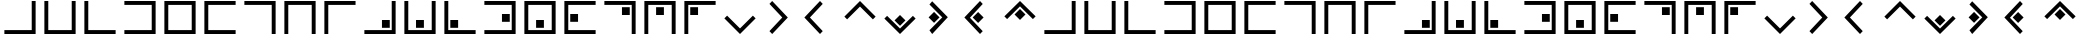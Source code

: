 SplineFontDB: 3.0
FontName: CodifiedPigpen-Regular
FullName: CodifiedPigpen
FamilyName: CodifiedPigpen
Weight: Regular
Copyright: Copyright (c) 2017, Guillermo Robles. Licensed under the SIL Open Font License, version 1.1
UComments: "2017-8-10: Created with FontForge (http://fontforge.org)"
Version: 0.1
ItalicAngle: 0
UnderlinePosition: -51
UnderlineWidth: 25
Ascent: 410
Descent: 102
InvalidEm: 0
LayerCount: 2
Layer: 0 0 "Back" 1
Layer: 1 0 "Fore" 0
XUID: [1021 514 -681402365 9219385]
StyleMap: 0x0000
FSType: 0
OS2Version: 0
OS2_WeightWidthSlopeOnly: 0
OS2_UseTypoMetrics: 1
CreationTime: 1502318006
ModificationTime: 1503433163
OS2TypoAscent: 0
OS2TypoAOffset: 1
OS2TypoDescent: 0
OS2TypoDOffset: 1
OS2TypoLinegap: 46
OS2WinAscent: 0
OS2WinAOffset: 1
OS2WinDescent: 0
OS2WinDOffset: 1
HheadAscent: 0
HheadAOffset: 1
HheadDescent: 0
HheadDOffset: 1
MarkAttachClasses: 1
DEI: 91125
Encoding: ISO8859-1
UnicodeInterp: none
NameList: AGL For New Fonts
DisplaySize: -48
AntiAlias: 1
FitToEm: 0
WinInfo: 0 27 10
BeginPrivate: 0
EndPrivate
BeginChars: 256 53

StartChar: B
Encoding: 66 66 0
Width: 512
VWidth: 0
Flags: HW
LayerCount: 2
Fore
SplineSet
56 400 m 1
 106 400 l 1
 106 50 l 1
 406 50 l 1
 406 400 l 1
 456 400 l 1
 456 0 l 1
 56 0 l 1
 56 400 l 1
EndSplineSet
Validated: 1
EndChar

StartChar: A
Encoding: 65 65 1
Width: 512
VWidth: 0
Flags: HW
LayerCount: 2
Fore
SplineSet
56 50 m 1
 406 50 l 1
 406 400 l 1
 456 400 l 1
 456 0 l 1
 56 0 l 1
 56 50 l 1
EndSplineSet
Validated: 1
EndChar

StartChar: C
Encoding: 67 67 2
Width: 512
VWidth: 0
Flags: HW
LayerCount: 2
Fore
SplineSet
56 400 m 1
 106 400 l 1
 106 50 l 1
 456 50 l 1
 456 0 l 1
 56 0 l 1
 56 400 l 1
EndSplineSet
Validated: 1
EndChar

StartChar: D
Encoding: 68 68 3
Width: 512
VWidth: 0
Flags: HW
LayerCount: 2
Fore
SplineSet
56 50 m 1
 406 50 l 1
 406 350 l 1
 56 350 l 1
 56 400 l 1
 456 400 l 1
 456 0 l 1
 56 0 l 1
 56 50 l 1
EndSplineSet
Validated: 1
EndChar

StartChar: E
Encoding: 69 69 4
Width: 512
VWidth: 0
Flags: HW
LayerCount: 2
Fore
SplineSet
56 400 m 1
 456 400 l 1
 456 0 l 1
 56 0 l 1
 56 400 l 1
106 350 m 5
 106 50 l 5
 406 50 l 5
 406 350 l 5
 106 350 l 5
EndSplineSet
Validated: 1
EndChar

StartChar: F
Encoding: 70 70 5
Width: 512
VWidth: 0
Flags: HW
LayerCount: 2
Fore
SplineSet
56 400 m 1
 456 400 l 1
 456 350 l 1
 106 350 l 1
 106 50 l 1
 456 50 l 1
 456 0 l 1
 56 0 l 1
 56 400 l 1
EndSplineSet
Validated: 1
EndChar

StartChar: G
Encoding: 71 71 6
Width: 512
VWidth: 0
Flags: HW
LayerCount: 2
Fore
SplineSet
56 400 m 1
 456 400 l 1
 456 0 l 1
 406 0 l 1
 406 350 l 1
 56 350 l 1
 56 400 l 1
EndSplineSet
Validated: 1
EndChar

StartChar: H
Encoding: 72 72 7
Width: 512
VWidth: 0
Flags: HW
LayerCount: 2
Fore
SplineSet
456 400 m 1
 456 0 l 1
 406 0 l 1
 406 350 l 1
 106 350 l 1
 106 0 l 1
 56 0 l 1
 56 400 l 1
 456 400 l 1
EndSplineSet
Validated: 1
EndChar

StartChar: I
Encoding: 73 73 8
Width: 512
VWidth: 0
Flags: HW
LayerCount: 2
Fore
SplineSet
106 0 m 1
 56 0 l 1
 56 400 l 1
 455 400 l 1
 455 350 l 1
 106 350 l 1
 106 0 l 1
EndSplineSet
Validated: 1
EndChar

StartChar: J
Encoding: 74 74 9
Width: 512
VWidth: 0
Flags: HW
LayerCount: 2
Fore
SplineSet
56 50 m 1
 406 50 l 1
 406 400 l 1
 456 400 l 1
 456 0 l 1
 56 0 l 1
 56 50 l 1
381 175 m 1
 381 75 l 1
 281 75 l 1
 281 175 l 5
 381 175 l 1
EndSplineSet
Validated: 1
EndChar

StartChar: K
Encoding: 75 75 10
Width: 512
VWidth: 0
Flags: HW
LayerCount: 2
Fore
SplineSet
56 400 m 1
 106 400 l 1
 106 50 l 1
 406 50 l 1
 406 400 l 1
 456 400 l 1
 456 0 l 1
 56 0 l 1
 56 400 l 1
306 175 m 5
 306 75 l 1
 205 75 l 1
 205 175 l 1
 306 175 l 5
EndSplineSet
Validated: 1
EndChar

StartChar: L
Encoding: 76 76 11
Width: 512
VWidth: 0
Flags: HW
LayerCount: 2
Fore
SplineSet
56 400 m 1
 106 400 l 1
 106 50 l 1
 456 50 l 1
 456 0 l 1
 56 0 l 1
 56 400 l 1
132 75 m 5
 132 175 l 5
 232 175 l 5
 232 75 l 5
 132 75 l 5
EndSplineSet
Validated: 1
EndChar

StartChar: M
Encoding: 77 77 12
Width: 512
VWidth: 0
Flags: HW
LayerCount: 2
Fore
SplineSet
381 250 m 1
 381 150 l 1
 281 150 l 1
 281 250 l 1
 381 250 l 1
56 400 m 1
 456 400 l 1
 456 0 l 1
 56 0 l 1
 56 50 l 1
 406 50 l 1
 406 350 l 1
 56 350 l 1
 56 400 l 1
EndSplineSet
Validated: 1
EndChar

StartChar: N
Encoding: 78 78 13
Width: 512
VWidth: 0
Flags: HW
LayerCount: 2
Fore
SplineSet
306 175 m 1
 306 75 l 1
 206 75 l 1
 206 175 l 1
 306 175 l 1
56 400 m 1
 456 400 l 1
 456 0 l 1
 56 0 l 1
 56 400 l 1
106 350 m 1
 106 50 l 1
 406 50 l 1
 406 350 l 1
 106 350 l 1
EndSplineSet
Validated: 1
EndChar

StartChar: O
Encoding: 79 79 14
Width: 512
VWidth: 0
Flags: HW
LayerCount: 2
Fore
SplineSet
231 250 m 1
 231 150 l 1
 131 150 l 1
 131 250 l 1
 231 250 l 1
56 400 m 1
 456 400 l 1
 456 350 l 1
 106 350 l 1
 106 50 l 1
 456 50 l 1
 456 0 l 1
 56 0 l 1
 56 400 l 1
EndSplineSet
Validated: 1
EndChar

StartChar: P
Encoding: 80 80 15
Width: 512
VWidth: 0
Flags: HW
LayerCount: 2
Fore
SplineSet
56 400 m 1
 456 400 l 1
 456 0 l 1
 406 0 l 1
 406 350 l 1
 56 350 l 1
 56 400 l 1
381 325 m 5
 381 225 l 5
 281 225 l 5
 281 325 l 5
 381 325 l 5
EndSplineSet
Validated: 1
EndChar

StartChar: Q
Encoding: 81 81 16
Width: 512
VWidth: 0
Flags: HW
LayerCount: 2
Fore
SplineSet
306 325 m 1
 306 225 l 1
 206 225 l 1
 206 325 l 1
 306 325 l 1
456 400 m 1
 456 0 l 1
 406 0 l 1
 406 350 l 1
 106 350 l 1
 106 0 l 1
 56 0 l 1
 56 400 l 1
 456 400 l 1
EndSplineSet
Validated: 1
EndChar

StartChar: R
Encoding: 82 82 17
Width: 512
VWidth: 0
Flags: HW
LayerCount: 2
Fore
SplineSet
106 0 m 1
 56 0 l 1
 56 400 l 1
 456 400 l 1
 456 350 l 1
 106 350 l 1
 106 0 l 1
131 325 m 5
 231 325 l 5
 231 225 l 5
 131 225 l 5
 131 325 l 5
EndSplineSet
Validated: 1
EndChar

StartChar: S
Encoding: 83 83 18
Width: 512
VWidth: 0
Flags: HW
LayerCount: 2
Fore
SplineSet
421 235 m 5
 456 200 l 1
 256 0 l 1
 56 200 l 1
 91 235 l 1
 256 71 l 1
 421 235 l 5
EndSplineSet
Validated: 1
EndChar

StartChar: T
Encoding: 84 84 19
Width: 512
VWidth: 0
Flags: HW
LayerCount: 2
Fore
SplineSet
121 365 m 1
 156 400 l 1
 356 200 l 1
 156 0 l 1
 121 35 l 1
 285 200 l 1
 121 365 l 1
EndSplineSet
Validated: 1
EndChar

StartChar: U
Encoding: 85 85 20
Width: 512
VWidth: 0
Flags: H
LayerCount: 2
Fore
SplineSet
56 200 m 25
 256 400 l 25
 291 365 l 29
 127 200 l 25
 291 35 l 25
 256 0 l 25
 56 200 l 25
EndSplineSet
Validated: 1
EndChar

StartChar: V
Encoding: 86 86 21
Width: 512
VWidth: 0
Flags: H
LayerCount: 2
Fore
SplineSet
56 200 m 1
 256 400 l 25
 456 200 l 1
 421 165 l 25
 256 329 l 1
 91 165 l 25
 56 200 l 1
EndSplineSet
Validated: 1
EndChar

StartChar: W
Encoding: 87 87 22
Width: 512
VWidth: 0
Flags: HW
LayerCount: 2
Fore
SplineSet
421 235 m 1
 456 200 l 1
 256 0 l 1
 56 200 l 1
 91 235 l 1
 256 71 l 1
 421 235 l 1
326 176 m 5
 256 106 l 5
 186 176 l 5
 256 246 l 5
 326 176 l 5
EndSplineSet
Validated: 1
EndChar

StartChar: X
Encoding: 88 88 23
Width: 512
VWidth: 0
Flags: HW
LayerCount: 2
Fore
SplineSet
250 200 m 1
 180 130 l 1
 110 200 l 1
 180 270 l 1
 250 200 l 1
121 365 m 1
 156 400 l 1
 356 200 l 1
 156 0 l 1
 121 35 l 1
 285 200 l 1
 121 365 l 1
EndSplineSet
Validated: 1
EndChar

StartChar: Y
Encoding: 89 89 24
Width: 512
VWidth: 0
Flags: HW
LayerCount: 2
Fore
SplineSet
302 200 m 1
 232 130 l 1
 162 200 l 1
 232 270 l 1
 302 200 l 1
56 200 m 25
 256 400 l 25
 291 365 l 25
 127 200 l 25
 291 35 l 25
 256 0 l 25
 56 200 l 25
EndSplineSet
Validated: 1
EndChar

StartChar: Z
Encoding: 90 90 25
Width: 512
VWidth: 0
Flags: HW
LayerCount: 2
Fore
SplineSet
326 224 m 1
 256 154 l 1
 186 224 l 1
 256 294 l 1
 326 224 l 1
56 200 m 1
 256 400 l 25
 456 200 l 1
 421 165 l 25
 256 329 l 1
 91 165 l 25
 56 200 l 1
EndSplineSet
Validated: 1
EndChar

StartChar: a
Encoding: 97 97 26
Width: 512
VWidth: 0
Flags: HW
LayerCount: 2
Fore
SplineSet
56 50 m 1
 406 50 l 1
 406 400 l 1
 456 400 l 1
 456 0 l 1
 56 0 l 1
 56 50 l 1
EndSplineSet
Validated: 1
EndChar

StartChar: b
Encoding: 98 98 27
Width: 512
VWidth: 0
Flags: HW
LayerCount: 2
Fore
SplineSet
56 400 m 1
 106 400 l 1
 106 50 l 1
 406 50 l 1
 406 400 l 1
 456 400 l 1
 456 0 l 1
 56 0 l 1
 56 400 l 1
EndSplineSet
Validated: 1
EndChar

StartChar: c
Encoding: 99 99 28
Width: 512
VWidth: 0
Flags: HW
LayerCount: 2
Fore
SplineSet
56 400 m 1
 106 400 l 1
 106 50 l 1
 456 50 l 1
 456 0 l 1
 56 0 l 1
 56 400 l 1
EndSplineSet
Validated: 1
EndChar

StartChar: d
Encoding: 100 100 29
Width: 512
VWidth: 0
Flags: HW
LayerCount: 2
Fore
SplineSet
56 50 m 1
 406 50 l 1
 406 350 l 1
 56 350 l 1
 56 400 l 1
 456 400 l 1
 456 0 l 1
 56 0 l 1
 56 50 l 1
EndSplineSet
Validated: 1
EndChar

StartChar: e
Encoding: 101 101 30
Width: 512
VWidth: 0
Flags: HW
LayerCount: 2
Fore
SplineSet
56 400 m 1
 456 400 l 1
 456 0 l 1
 56 0 l 1
 56 400 l 1
106 350 m 5
 106 50 l 5
 406 50 l 5
 406 350 l 5
 106 350 l 5
EndSplineSet
Validated: 1
EndChar

StartChar: f
Encoding: 102 102 31
Width: 512
VWidth: 0
Flags: HW
LayerCount: 2
Fore
SplineSet
56 400 m 1
 456 400 l 1
 456 350 l 1
 106 350 l 1
 106 50 l 1
 456 50 l 1
 456 0 l 1
 56 0 l 1
 56 400 l 1
EndSplineSet
Validated: 1
EndChar

StartChar: g
Encoding: 103 103 32
Width: 512
VWidth: 0
Flags: HW
LayerCount: 2
Fore
SplineSet
56 400 m 1
 456 400 l 1
 456 0 l 1
 406 0 l 1
 406 350 l 1
 56 350 l 1
 56 400 l 1
EndSplineSet
Validated: 1
EndChar

StartChar: h
Encoding: 104 104 33
Width: 512
VWidth: 0
Flags: HW
LayerCount: 2
Fore
SplineSet
456 400 m 1
 456 0 l 1
 406 0 l 1
 406 350 l 1
 106 350 l 1
 106 0 l 1
 56 0 l 1
 56 400 l 1
 456 400 l 1
EndSplineSet
Validated: 1
EndChar

StartChar: i
Encoding: 105 105 34
Width: 512
VWidth: 0
Flags: HW
LayerCount: 2
Fore
SplineSet
106 0 m 1
 56 0 l 1
 56 400 l 1
 455 400 l 1
 455 350 l 1
 106 350 l 1
 106 0 l 1
EndSplineSet
Validated: 1
EndChar

StartChar: j
Encoding: 106 106 35
Width: 512
VWidth: 0
Flags: HW
LayerCount: 2
Fore
SplineSet
56 50 m 1
 406 50 l 1
 406 400 l 1
 456 400 l 1
 456 0 l 1
 56 0 l 1
 56 50 l 1
381 175 m 1
 381 75 l 1
 281 75 l 1
 281 175 l 5
 381 175 l 1
EndSplineSet
Validated: 1
EndChar

StartChar: k
Encoding: 107 107 36
Width: 512
VWidth: 0
Flags: HW
LayerCount: 2
Fore
SplineSet
56 400 m 1
 106 400 l 1
 106 50 l 1
 406 50 l 1
 406 400 l 1
 456 400 l 1
 456 0 l 1
 56 0 l 1
 56 400 l 1
306 175 m 5
 306 75 l 1
 205 75 l 1
 205 175 l 1
 306 175 l 5
EndSplineSet
Validated: 1
EndChar

StartChar: l
Encoding: 108 108 37
Width: 512
VWidth: 0
Flags: HW
LayerCount: 2
Fore
SplineSet
56 400 m 1
 106 400 l 1
 106 50 l 1
 456 50 l 1
 456 0 l 1
 56 0 l 1
 56 400 l 1
132 75 m 5
 132 175 l 5
 232 175 l 5
 232 75 l 5
 132 75 l 5
EndSplineSet
Validated: 1
EndChar

StartChar: m
Encoding: 109 109 38
Width: 512
VWidth: 0
Flags: HW
LayerCount: 2
Fore
SplineSet
381 250 m 1
 381 150 l 1
 281 150 l 1
 281 250 l 1
 381 250 l 1
56 400 m 1
 456 400 l 1
 456 0 l 1
 56 0 l 1
 56 50 l 1
 406 50 l 1
 406 350 l 1
 56 350 l 1
 56 400 l 1
EndSplineSet
Validated: 1
EndChar

StartChar: n
Encoding: 110 110 39
Width: 512
VWidth: 0
Flags: HW
LayerCount: 2
Fore
SplineSet
306 175 m 1
 306 75 l 1
 206 75 l 1
 206 175 l 1
 306 175 l 1
56 400 m 1
 456 400 l 1
 456 0 l 1
 56 0 l 1
 56 400 l 1
106 350 m 1
 106 50 l 1
 406 50 l 1
 406 350 l 1
 106 350 l 1
EndSplineSet
Validated: 1
EndChar

StartChar: o
Encoding: 111 111 40
Width: 512
VWidth: 0
Flags: HW
LayerCount: 2
Fore
SplineSet
231 250 m 1
 231 150 l 1
 131 150 l 1
 131 250 l 1
 231 250 l 1
56 400 m 1
 456 400 l 1
 456 350 l 1
 106 350 l 1
 106 50 l 1
 456 50 l 1
 456 0 l 1
 56 0 l 1
 56 400 l 1
EndSplineSet
Validated: 1
EndChar

StartChar: p
Encoding: 112 112 41
Width: 512
VWidth: 0
Flags: HW
LayerCount: 2
Fore
SplineSet
56 400 m 1
 456 400 l 1
 456 0 l 1
 406 0 l 1
 406 350 l 1
 56 350 l 1
 56 400 l 1
381 325 m 5
 381 225 l 5
 281 225 l 5
 281 325 l 5
 381 325 l 5
EndSplineSet
Validated: 1
EndChar

StartChar: q
Encoding: 113 113 42
Width: 512
VWidth: 0
Flags: HW
LayerCount: 2
Fore
SplineSet
306 325 m 1
 306 225 l 1
 206 225 l 1
 206 325 l 1
 306 325 l 1
456 400 m 1
 456 0 l 1
 406 0 l 1
 406 350 l 1
 106 350 l 1
 106 0 l 1
 56 0 l 1
 56 400 l 1
 456 400 l 1
EndSplineSet
Validated: 1
EndChar

StartChar: r
Encoding: 114 114 43
Width: 512
VWidth: 0
Flags: HW
LayerCount: 2
Fore
SplineSet
106 0 m 1
 56 0 l 1
 56 400 l 1
 456 400 l 1
 456 350 l 1
 106 350 l 1
 106 0 l 1
131 325 m 5
 231 325 l 5
 231 225 l 5
 131 225 l 5
 131 325 l 5
EndSplineSet
Validated: 1
EndChar

StartChar: s
Encoding: 115 115 44
Width: 512
VWidth: 0
Flags: HW
LayerCount: 2
Fore
SplineSet
421 235 m 5
 456 200 l 1
 256 0 l 1
 56 200 l 1
 91 235 l 1
 256 71 l 1
 421 235 l 5
EndSplineSet
Validated: 1
EndChar

StartChar: t
Encoding: 116 116 45
Width: 512
VWidth: 0
Flags: HW
LayerCount: 2
Fore
SplineSet
121 365 m 1
 156 400 l 1
 356 200 l 1
 156 0 l 1
 121 35 l 1
 285 200 l 1
 121 365 l 1
EndSplineSet
Validated: 1
EndChar

StartChar: u
Encoding: 117 117 46
Width: 512
VWidth: 0
Flags: HW
LayerCount: 2
Fore
SplineSet
56 200 m 25
 256 400 l 25
 291 365 l 29
 127 200 l 25
 291 35 l 25
 256 0 l 25
 56 200 l 25
EndSplineSet
Validated: 1
EndChar

StartChar: v
Encoding: 118 118 47
Width: 512
VWidth: 0
Flags: HW
LayerCount: 2
Fore
SplineSet
56 200 m 1
 256 400 l 25
 456 200 l 1
 421 165 l 25
 256 329 l 1
 91 165 l 25
 56 200 l 1
EndSplineSet
Validated: 1
EndChar

StartChar: w
Encoding: 119 119 48
Width: 512
VWidth: 0
Flags: HW
LayerCount: 2
Fore
SplineSet
421 235 m 1
 456 200 l 1
 256 0 l 1
 56 200 l 1
 91 235 l 1
 256 71 l 1
 421 235 l 1
326 176 m 5
 256 106 l 5
 186 176 l 5
 256 246 l 5
 326 176 l 5
EndSplineSet
Validated: 1
EndChar

StartChar: x
Encoding: 120 120 49
Width: 512
VWidth: 0
Flags: HW
LayerCount: 2
Fore
SplineSet
250 200 m 1
 180 130 l 1
 110 200 l 1
 180 270 l 1
 250 200 l 1
121 365 m 1
 156 400 l 1
 356 200 l 1
 156 0 l 1
 121 35 l 1
 285 200 l 1
 121 365 l 1
EndSplineSet
Validated: 1
EndChar

StartChar: y
Encoding: 121 121 50
Width: 512
VWidth: 0
Flags: HW
LayerCount: 2
Fore
SplineSet
302 200 m 1
 232 130 l 1
 162 200 l 1
 232 270 l 1
 302 200 l 1
56 200 m 25
 256 400 l 25
 291 365 l 25
 127 200 l 25
 291 35 l 25
 256 0 l 25
 56 200 l 25
EndSplineSet
Validated: 1
EndChar

StartChar: z
Encoding: 122 122 51
Width: 512
VWidth: 0
Flags: HW
LayerCount: 2
Fore
SplineSet
326 224 m 1
 256 154 l 1
 186 224 l 1
 256 294 l 1
 326 224 l 1
56 200 m 1
 256 400 l 25
 456 200 l 1
 421 165 l 25
 256 329 l 1
 91 165 l 25
 56 200 l 1
EndSplineSet
Validated: 1
EndChar

StartChar: space
Encoding: 32 32 52
Width: 512
VWidth: 0
Flags: H
LayerCount: 2
Fore
SplineSet
256 200 m 1053
EndSplineSet
Validated: 1
EndChar
EndChars
EndSplineFont
